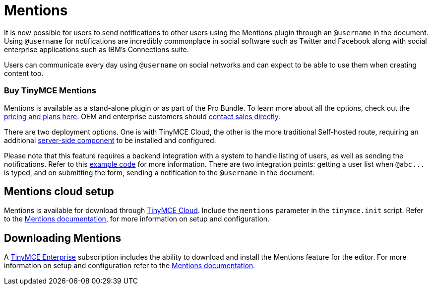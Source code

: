 = Mentions
:description: Mentions brings social sharing to TinyMCE.
:keywords: atmention mention

It is now possible for users to send notifications to other users using the Mentions plugin through an `@username` in the document. Using `@username` for notifications are incredibly commonplace in social software such as Twitter and Facebook along with social enterprise applications such as IBM's Connections suite.

Users can communicate every day using `@username` on social networks and can expect to be able to use them when creating content too.

=== Buy TinyMCE Mentions

Mentions is available as a stand-alone plugin or as part of the Pro Bundle. To learn more about all the options, check out the https://apps.tiny.cloud/products/atmention/[pricing and plans here]. OEM and enterprise customers should https://www.tiny.cloud/contact/[contact sales directly].

There are two deployment options. One is with TinyMCE Cloud, the other is the more traditional Self-hosted route, requiring an additional link:{baseurl}/enterprise/server/[server-side component] to be installed and configured.

Please note that this feature requires a backend integration with a system to handle listing of users, as well as sending the notifications. Refer to this https://www.tinymce.com/docs/plugins/mentions/#example[example code] for more information. There are two integration points: getting a user list when `+@abc...+` is typed, and on submitting the form, sending a notification to the `@username` in the document.

== Mentions cloud setup

Mentions is available for download through link:{baseurl}/cloud-deployment-guide/editor-and-features/[TinyMCE Cloud]. Include the `mentions` parameter in the `tinymce.init` script. Refer to the link:{baseurl}/plugins/mentions/[Mentions documentation], for more information on setup and configuration.

== Downloading Mentions

A https://www.tinymce.com/pricing/[TinyMCE Enterprise] subscription includes the ability to download and install the Mentions feature for the editor. For more information on setup and configuration refer to the link:{baseurl}/plugins/mentions/[Mentions documentation].
